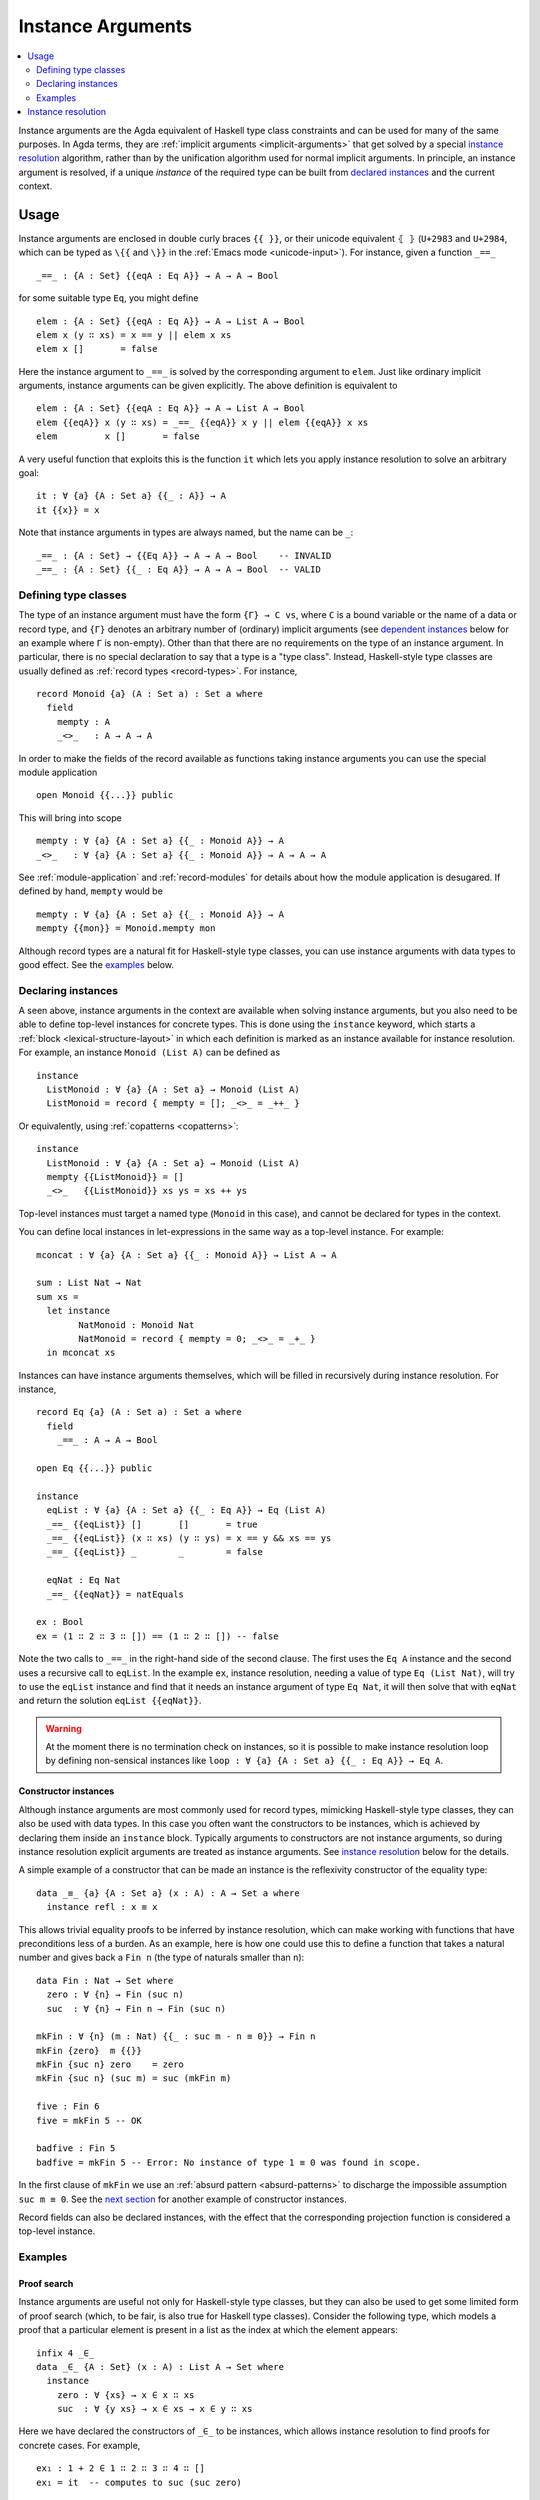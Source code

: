 .. _instance-arguments:

******************
Instance Arguments
******************

.. contents::
   :depth: 2
   :local:

Instance arguments are the Agda equivalent of Haskell type class constraints
and can be used for many of the same purposes. In Agda terms, they are
:ref:`implicit arguments <implicit-arguments>` that get solved by a special
`instance resolution`_ algorithm, rather than by the unification algorithm used
for normal implicit arguments. In principle, an instance argument is resolved,
if a unique *instance* of the required type can be built from `declared
instances <declaring instances_>`_ and the current context.

Usage
-----

Instance arguments are enclosed in double curly braces ``{{ }}``, or their
unicode equivalent ``⦃ ⦄`` (``U+2983`` and ``U+2984``, which can be typed as
``\{{`` and ``\}}`` in the :ref:`Emacs mode <unicode-input>`). For instance,
given a function ``_==_``

::

  _==_ : {A : Set} {{eqA : Eq A}} → A → A → Bool

for some suitable type ``Eq``, you might define

::

  elem : {A : Set} {{eqA : Eq A}} → A → List A → Bool
  elem x (y ∷ xs) = x == y || elem x xs
  elem x []       = false

Here the instance argument to ``_==_`` is solved by the corresponding argument
to ``elem``. Just like ordinary implicit arguments, instance arguments can be
given explicitly. The above definition is equivalent to

::

  elem : {A : Set} {{eqA : Eq A}} → A → List A → Bool
  elem {{eqA}} x (y ∷ xs) = _==_ {{eqA}} x y || elem {{eqA}} x xs
  elem         x []       = false

A very useful function that exploits this is the function ``it`` which lets you
apply instance resolution to solve an arbitrary goal::

  it : ∀ {a} {A : Set a} {{_ : A}} → A
  it {{x}} = x

Note that instance arguments in types are always named, but the name can be ``_``::

  _==_ : {A : Set} → {{Eq A}} → A → A → Bool    -- INVALID
  _==_ : {A : Set} {{_ : Eq A}} → A → A → Bool  -- VALID

Defining type classes
~~~~~~~~~~~~~~~~~~~~~

The type of an instance argument must have the form ``{Γ} → C vs``, where ``C``
is a bound variable or the name of a data or record type, and ``{Γ}`` denotes
an arbitrary number of (ordinary) implicit arguments (see `dependent
instances`_ below for an example where ``Γ`` is non-empty). Other than that
there are no requirements on the type of an instance argument. In particular,
there is no special declaration to say that a type is a "type class". Instead,
Haskell-style type classes are usually defined as :ref:`record types
<record-types>`. For instance,

::

  record Monoid {a} (A : Set a) : Set a where
    field
      mempty : A
      _<>_   : A → A → A

In order to make the fields of the record available as functions taking
instance arguments you can use the special module application

::

  open Monoid {{...}} public

This will bring into scope

::

  mempty : ∀ {a} {A : Set a} {{_ : Monoid A}} → A
  _<>_   : ∀ {a} {A : Set a} {{_ : Monoid A}} → A → A → A

See :ref:`module-application` and :ref:`record-modules` for details about how
the module application is desugared. If defined by hand, ``mempty`` would be

::

  mempty : ∀ {a} {A : Set a} {{_ : Monoid A}} → A
  mempty {{mon}} = Monoid.mempty mon

Although record types are a natural fit for Haskell-style type classes, you can
use instance arguments with data types to good effect. See the `examples`_ below.

Declaring instances
~~~~~~~~~~~~~~~~~~~

A seen above, instance arguments in the context are available when solving
instance arguments, but you also need to be able to
define top-level instances for concrete types. This is done using the
``instance`` keyword, which starts a :ref:`block <lexical-structure-layout>` in
which each definition is marked as an instance available for instance
resolution. For example, an instance ``Monoid (List A)`` can be defined as

::

  instance
    ListMonoid : ∀ {a} {A : Set a} → Monoid (List A)
    ListMonoid = record { mempty = []; _<>_ = _++_ }

Or equivalently, using :ref:`copatterns <copatterns>`::

  instance
    ListMonoid : ∀ {a} {A : Set a} → Monoid (List A)
    mempty {{ListMonoid}} = []
    _<>_   {{ListMonoid}} xs ys = xs ++ ys

Top-level instances must target a named type (``Monoid`` in this case), and
cannot be declared for types in the context.

You can define local instances in let-expressions in the same way as a
top-level instance. For example::

  mconcat : ∀ {a} {A : Set a} {{_ : Monoid A}} → List A → A

  sum : List Nat → Nat
  sum xs =
    let instance
          NatMonoid : Monoid Nat
          NatMonoid = record { mempty = 0; _<>_ = _+_ }
    in mconcat xs

Instances can have instance arguments themselves, which will be filled in
recursively during instance resolution. For instance,

::

  record Eq {a} (A : Set a) : Set a where
    field
      _==_ : A → A → Bool

  open Eq {{...}} public

  instance
    eqList : ∀ {a} {A : Set a} {{_ : Eq A}} → Eq (List A)
    _==_ {{eqList}} []       []       = true
    _==_ {{eqList}} (x ∷ xs) (y ∷ ys) = x == y && xs == ys
    _==_ {{eqList}} _        _        = false

    eqNat : Eq Nat
    _==_ {{eqNat}} = natEquals

  ex : Bool
  ex = (1 ∷ 2 ∷ 3 ∷ []) == (1 ∷ 2 ∷ []) -- false

Note the two calls to ``_==_`` in the right-hand side of the second clause. The
first uses the ``Eq A`` instance and the second uses a recursive call to
``eqList``. In the example ``ex``, instance resolution, needing a value of type ``Eq
(List Nat)``, will try to use the ``eqList`` instance and find that it needs an
instance argument of type ``Eq Nat``, it will then solve that with ``eqNat``
and return the solution ``eqList {{eqNat}}``.

.. warning::
   At the moment there is no termination check on instances, so it is possible
   to make instance resolution loop by defining non-sensical instances like
   ``loop : ∀ {a} {A : Set a} {{_ : Eq A}} → Eq A``.

Constructor instances
+++++++++++++++++++++

Although instance arguments are most commonly used for record types, mimicking
Haskell-style type classes, they can also be used with data types. In this case
you often want the constructors to be instances, which is achieved by declaring
them inside an ``instance`` block. Typically arguments to constructors are not
instance arguments, so during instance resolution explicit arguments are
treated as instance arguments. See `instance resolution`_ below for the details.

A simple example of a constructor that can be made an instance is the
reflexivity constructor of the equality type::

  data _≡_ {a} {A : Set a} (x : A) : A → Set a where
    instance refl : x ≡ x

This allows trivial equality proofs to be inferred by instance resolution,
which can make working with functions that have preconditions less of a burden.
As an example, here is how one could use this to define a function that takes a
natural number and gives back a ``Fin n`` (the type of naturals smaller than
``n``)::

  data Fin : Nat → Set where
    zero : ∀ {n} → Fin (suc n)
    suc  : ∀ {n} → Fin n → Fin (suc n)

  mkFin : ∀ {n} (m : Nat) {{_ : suc m - n ≡ 0}} → Fin n
  mkFin {zero}  m {{}}
  mkFin {suc n} zero    = zero
  mkFin {suc n} (suc m) = suc (mkFin m)

  five : Fin 6
  five = mkFin 5 -- OK

  badfive : Fin 5
  badfive = mkFin 5 -- Error: No instance of type 1 ≡ 0 was found in scope.

In the first clause of ``mkFin`` we use an :ref:`absurd pattern
<absurd-patterns>` to discharge the impossible assumption ``suc m ≡ 0``.  See
the `next section <examples_>`_ for another example of constructor instances.

Record fields can also be declared instances, with the effect that the
corresponding projection function is considered a top-level instance.

Examples
~~~~~~~~

Proof search
++++++++++++

Instance arguments are useful not only for Haskell-style type classes, but they
can also be used to get some limited form of proof search (which, to be fair,
is also true for Haskell type classes). Consider the following type, which
models a proof that a particular element is present in a list as the index at
which the element appears::

  infix 4 _∈_
  data _∈_ {A : Set} (x : A) : List A → Set where
    instance
      zero : ∀ {xs} → x ∈ x ∷ xs
      suc  : ∀ {y xs} → x ∈ xs → x ∈ y ∷ xs

Here we have declared the constructors of ``_∈_`` to be instances, which allows
instance resolution to find proofs for concrete cases. For example,

::

  ex₁ : 1 + 2 ∈ 1 ∷ 2 ∷ 3 ∷ 4 ∷ []
  ex₁ = it  -- computes to suc (suc zero)

  ex₂ : {A : Set} (x y : A) (xs : List A) → x ∈ y ∷ y ∷ x ∷ xs
  ex₂ x y xs = it  -- suc (suc zero)

  ex₃ : {A : Set} (x y : A) (xs : List A) {{i : x ∈ xs}} → x ∈ y ∷ y ∷ xs
  ex₃ x y xs = it  -- suc (suc i)

It will fail, however, if there are more than one solution, since instance
arguments must be unique. For example,

::

  fail₁ : 1 ∈ 1 ∷ 2 ∷ 1 ∷ []
  fail₁ = it  -- ambiguous: zero or suc (suc zero)

  fail₂ : {A : Set} (x y : A) (xs : List A) {{i : x ∈ xs}} → x ∈ y ∷ x ∷ xs
  fail₂ x y xs = it -- suc zero or suc (suc i)

Dependent instances
+++++++++++++++++++

Consider a variant on the ``Eq`` class where the equality function produces a
proof in the case the arguments are equal::

  record Eq {a} (A : Set a) : Set a where
    field
      _==_ : (x y : A) → Maybe (x ≡ y)

  open Eq {{...}} public

A simple boolean-valued equality function is problematic for types with
dependencies, like the Σ-type

::

  data Σ {a b} (A : Set a) (B : A → Set b) : Set (a ⊔ b) where
    _,_ : (x : A) → B x → Σ A B

since given two pairs ``x , y`` and ``x₁ , y₁``, the types of the second
components ``y`` and ``y₁`` can be completely different and not admit an
equality test. Only when ``x`` and ``x₁`` are *really equal* can we hope to
compare ``y`` and ``y₁``. Having the equality function return a proof means
that we are guaranteed that when ``x`` and ``x₁`` compare equal, they really
are equal, and comparing ``y`` and ``y₁`` makes sense.

An ``Eq`` instance for ``Σ`` can be defined as follows::

  instance
    eqΣ : ∀ {a b} {A : Set a} {B : A → Set b} {{_ : Eq A}} {{_ : ∀ {x} → Eq (B x)}} → Eq (Σ A B)
    _==_ {{eqΣ}} (x , y) (x₁ , y₁) with x == x₁
    _==_ {{eqΣ}} (x , y) (x₁ , y₁)    | nothing = nothing
    _==_ {{eqΣ}} (x , y) (.x , y₁)    | just refl with y == y₁
    _==_ {{eqΣ}} (x , y) (.x , y₁)    | just refl    | nothing   = nothing
    _==_ {{eqΣ}} (x , y) (.x , .y)    | just refl    | just refl = just refl

Note that the instance argument for ``B`` states that there should be an ``Eq``
instance for ``B x``, for any ``x : A``. The argument ``x`` must be implicit,
indicating that it needs to be inferred by unification whenever the ``B``
instance is used. See `instance resolution`_ below for more details.

Instance resolution
-------------------

Given a goal that should be solved using instance resolution we proceed in the
following four stages:

Verify the goal
  First we check that the goal is not already solved. This can happen if there
  are :ref:`unification constraints <implicit-arguments>` determining the
  value, or if it is of singleton record type and thus solved by
  :ref:`eta-expansion <eta-expansion>`.

  Next we check that the goal type has the right shape to be solved by instance
  resolution. It should be of the form ``{Γ} → C vs``, where the target type
  ``C`` is a variable from the context or the name of a data or record type,
  and ``{Γ}`` denotes a telescope of implicit arguments. If this is not the
  case instance resolution fails with an error message\ [#issue1322]_.

  Finally we have to check that there are no *unconstrained*
  :ref:`metavariables <metavariables>` in ``vs``. A metavariable ``α`` is
  considered constrained if it appears in an argument that is determined by the
  type of some later argument, or if there is an existing constraint of the
  form ``α us = C vs``, where ``C`` inert (i.e. a data or type constructor).
  For example, ``α`` is constrained in ``T α xs`` if ``T : (n : Nat) → Vec A
  n → Set``, since the type of the second argument of ``T`` determines the value
  of the first argument. The reason for this restriction is that instance
  resolution risks looping in the presence of unconstrained metavariables. For
  example, suppose the goal is ``Eq α`` for some metavariable ``α``. Instance
  resolution would decide that the ``eqList`` instance was applicable if
  setting ``α := List β`` for a fresh metavariable ``β``, and then proceed to
  search for an instance of ``Eq β``.

Find candidates
  In the second stage we compute a set of *candidates*. :ref:`Let-bound
  <let-expressions>` variables and top-level definitions in scope are candidates if they
  are defined in an ``instance`` block. Lambda-bound variables, i.e. variables
  bound in lambdas, function types, left-hand sides, or module parameters, are
  candidates if they are bound as instance arguments using ``{{ }}``.
  Only candidates that compute something of type ``C us``, where ``C`` is the
  target type computed in the previous stage, are considered.

Check the candidates
  We attempt to use each candidate in turn to build an instance of the goal
  type ``{Γ} → C vs``. First we extend the current context by ``Γ``. Then,
  given a candidate ``c : Δ → A`` we generate fresh metavariables ``αs : Δ``
  for the arguments of ``c``, with ordinary metavariables for implicit
  arguments, and instance metavariables, solved by a recursive call to instance
  resolution, for explicit arguments and instance arguments.

  Next we :ref:`unify <unification>` ``A[Δ := αs]`` with ``C vs`` and apply
  instance resolution to the instance metavariables in ``αs``. Both unification
  and instance resolution have three possible outcomes: *yes*, *no*, or
  *maybe*. In case we get a *no* answer from any of them, the current candidate
  is discarded, otherwise we return the potential solution ``λ {Γ} → c αs``.

Compute the result
  From the previous stage we get a list of potential solutions. If the list is
  empty we fail with an error saying that no instance for ``C vs`` could be
  found (*no*). If there is a single solution we use it to solve the goal
  (*yes*), and if there are multiple solutions we check if they are all equal.
  If they are, we solve the goal with one of them (*yes*), but if they are not,
  we postpone instance resolution (*maybe*), hoping that some of the *maybes*
  will turn into *nos* once we know more about the involved metavariables.

  If there are left-over instance problems at the end of type checking, the
  corresponding metavariables are printed in the Emacs status buffer together
  with their types and source location. The candidates that gave rise to
  potential solutions can be printed with the :ref:`show constraints command
  <emacs-global-commands>` (``C-c C-=``).

.. [#issue1322] Instance goal verification is buggy at the moment. See `issue
   #1322 <https://github.com/agda/agda/issues/1322>`_.
